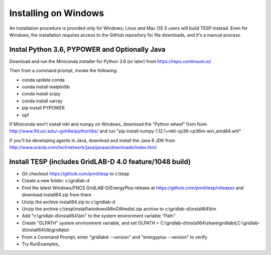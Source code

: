 Installing on Windows
---------------------

An installation procedure is provided only for Windows; Linux and Mac OS X
users will build TESP instead. Even for Windows, the installation requires
access to the GitHub repository for file downloads, and it's a manual process.

Instal Python 3.6, PYPOWER and Optionally Java
~~~~~~~~~~~~~~~~~~~~~~~~~~~~~~~~~~~~~~~~~~~~~~

Download and run the Miniconda installer for Python 3.6 (or later) 
from https://repo.continuum.io/  

Then from a command prompt, invoke the following: 
 
- conda update conda
- conda install matplotlib
- conda install scipy
- conda install xarray
- pip install PYPOWER
- opf

If Miniconda won't install mkl and numpy on Windows, download the "Python wheel" from from
http://www.lfd.uci.edu/~gohlke/pythonlibs/ and run 
"pip install numpy-1.12.1+mkl-cp36-cp36m-win_amd64.whl"

If you'll be developing agents in Java, download and install the Java 8 JDK from 
http://www.oracle.com/technetwork/java/javase/downloads/index.html

Install TESP (includes GridLAB-D 4.0 feature/1048 build)
~~~~~~~~~~~~~~~~~~~~~~~~~~~~~~~~~~~~~~~~~~~~~~~~~~~~~~~~

- Git checkout https://github.com/pnnl/tesp to c:\\tesp
- Create a new folder: c:\\gridlab-d
- Find the latest Windows/FNCS GridLAB-D/EnergyPlus release at https://github.com/pnnl/tesp/releases and download install64.zip from there
- Unzip the archive install64.zip to c:\\gridlab-d
- Unzip the archive c:\\tesp\\install\\windows\\MinGWredist.zip archive to c:\\gridlab-d\\install64\\bin
- Add "c:\\gridlab-d\\install64\\bin" to the system environment variable "Path"
- Create "GLPATH"  system environment variable, and set GLPATH = C:\\gridlab-d\\install64\\share\\gridlabd;C:\\gridlab-d\\install64\\lib\\gridlabd
- From a Command Prompt, enter "gridlabd --version" and "energyplus --version" to verify
- Try RunExamples_


